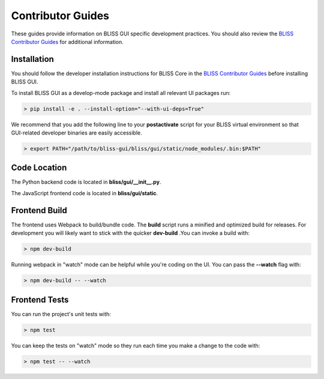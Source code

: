 Contributor Guides
==================

These guides provide information on BLISS GUI specific development practices. You should also review the `BLISS Contributor Guides <https://github.jpl.nasa.gov/pages/bliss/bliss-core/contribute.html>`_ for additional information.

Installation
------------

You should follow the developer installation instructions for BLISS Core in the `BLISS Contributor Guides <https://github.jpl.nasa.gov/pages/bliss/bliss-core/contribute.html>`_ before installing BLISS GUI.

To install BLISS GUI as a develop-mode package and install all relevant UI packages run:

.. code-block:: bash

   > pip install -e . --install-option="--with-ui-deps=True"

We recommend that you add the following line to your **postactivate** script for your BLISS virtual environment so that GUI-related developer binaries are easily accessible.

.. code-block:: bash

   > export PATH="/path/to/bliss-gui/bliss/gui/static/node_modules/.bin:$PATH"

Code Location
-------------

The Python backend code is located in **bliss/gui/__init__.py**.

The JavaScript frontend code is located in **bliss/gui/static**.

Frontend Build
--------------
The frontend uses Webpack to build/bundle code. The **build** script runs a minified and optimized build for releases. For development you will likely want to stick with the quicker **dev-build** .You can invoke a build with:

.. code-block:: bash

   > npm dev-build

Running webpack in "watch" mode can be helpful while you're coding on the UI. You can pass the **--watch** flag with:

.. code-block:: bash

   > npm dev-build -- --watch

Frontend Tests
--------------
You can run the project's unit tests with:

.. code-block:: bash

   > npm test

You can keep the tests on "watch" mode so they run each time you make a change to the code with:

.. code-block:: bash

   > npm test -- --watch
